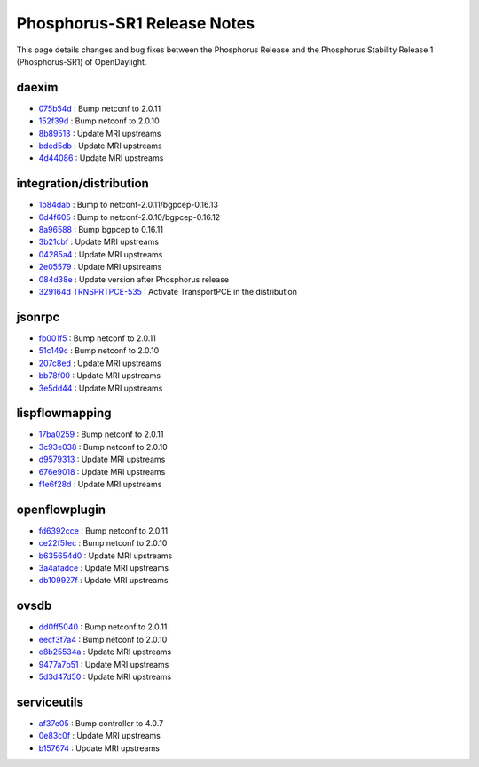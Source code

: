Phosphorus-SR1 Release Notes
============================

This page details changes and bug fixes between the Phosphorus Release
and the Phosphorus Stability Release 1 (Phosphorus-SR1) of OpenDaylight.


daexim
------
* `075b54d <https://git.opendaylight.org/gerrit/q/075b54d>`_
  : Bump netconf to 2.0.11
* `152f39d <https://git.opendaylight.org/gerrit/q/152f39d>`_
  : Bump netconf to 2.0.10
* `8b89513 <https://git.opendaylight.org/gerrit/q/8b89513>`_
  : Update MRI upstreams
* `bded5db <https://git.opendaylight.org/gerrit/q/bded5db>`_
  : Update MRI upstreams
* `4d44086 <https://git.opendaylight.org/gerrit/q/4d44086>`_
  : Update MRI upstreams


integration/distribution
------------------------
* `1b84dab <https://git.opendaylight.org/gerrit/q/1b84dab>`_
  : Bump to netconf-2.0.11/bgpcep-0.16.13
* `0d4f605 <https://git.opendaylight.org/gerrit/q/0d4f605>`_
  : Bump to netconf-2.0.10/bgpcep-0.16.12
* `8a96588 <https://git.opendaylight.org/gerrit/q/8a96588>`_
  : Bump bgpcep to 0.16.11
* `3b21cbf <https://git.opendaylight.org/gerrit/q/3b21cbf>`_
  : Update MRI upstreams
* `04285a4 <https://git.opendaylight.org/gerrit/q/04285a4>`_
  : Update MRI upstreams
* `2e05579 <https://git.opendaylight.org/gerrit/q/2e05579>`_
  : Update MRI upstreams
* `084d38e <https://git.opendaylight.org/gerrit/q/084d38e>`_
  : Update version after Phosphorus release
* `329164d <https://git.opendaylight.org/gerrit/q/329164d>`_
  `TRNSPRTPCE-535 <https://jira.opendaylight.org/browse/TRNSPRTPCE-535>`_
  : Activate TransportPCE in the distribution


jsonrpc
-------
* `fb001f5 <https://git.opendaylight.org/gerrit/q/fb001f5>`_
  : Bump netconf to 2.0.11
* `51c149c <https://git.opendaylight.org/gerrit/q/51c149c>`_
  : Bump netconf to 2.0.10
* `207c8ed <https://git.opendaylight.org/gerrit/q/207c8ed>`_
  : Update MRI upstreams
* `bb78f00 <https://git.opendaylight.org/gerrit/q/bb78f00>`_
  : Update MRI upstreams
* `3e5dd44 <https://git.opendaylight.org/gerrit/q/3e5dd44>`_
  : Update MRI upstreams


lispflowmapping
---------------
* `17ba0259 <https://git.opendaylight.org/gerrit/q/17ba0259>`_
  : Bump netconf to 2.0.11
* `3c93e038 <https://git.opendaylight.org/gerrit/q/3c93e038>`_
  : Bump netconf to 2.0.10
* `d9579313 <https://git.opendaylight.org/gerrit/q/d9579313>`_
  : Update MRI upstreams
* `676e9018 <https://git.opendaylight.org/gerrit/q/676e9018>`_
  : Update MRI upstreams
* `f1e6f28d <https://git.opendaylight.org/gerrit/q/f1e6f28d>`_
  : Update MRI upstreams


openflowplugin
--------------
* `fd6392cce <https://git.opendaylight.org/gerrit/q/fd6392cce>`_
  : Bump netconf to 2.0.11
* `ce22f5fec <https://git.opendaylight.org/gerrit/q/ce22f5fec>`_
  : Bump netconf to 2.0.10
* `b635654d0 <https://git.opendaylight.org/gerrit/q/b635654d0>`_
  : Update MRI upstreams
* `3a4afadce <https://git.opendaylight.org/gerrit/q/3a4afadce>`_
  : Update MRI upstreams
* `db109927f <https://git.opendaylight.org/gerrit/q/db109927f>`_
  : Update MRI upstreams


ovsdb
-----
* `dd0ff5040 <https://git.opendaylight.org/gerrit/q/dd0ff5040>`_
  : Bump netconf to 2.0.11
* `eecf3f7a4 <https://git.opendaylight.org/gerrit/q/eecf3f7a4>`_
  : Bump netconf to 2.0.10
* `e8b25534a <https://git.opendaylight.org/gerrit/q/e8b25534a>`_
  : Update MRI upstreams
* `9477a7b51 <https://git.opendaylight.org/gerrit/q/9477a7b51>`_
  : Update MRI upstreams
* `5d3d47d50 <https://git.opendaylight.org/gerrit/q/5d3d47d50>`_
  : Update MRI upstreams


serviceutils
------------
* `af37e05 <https://git.opendaylight.org/gerrit/q/af37e05>`_
  : Bump controller to 4.0.7
* `0e83c0f <https://git.opendaylight.org/gerrit/q/0e83c0f>`_
  : Update MRI upstreams
* `b157674 <https://git.opendaylight.org/gerrit/q/b157674>`_
  : Update MRI upstreams

